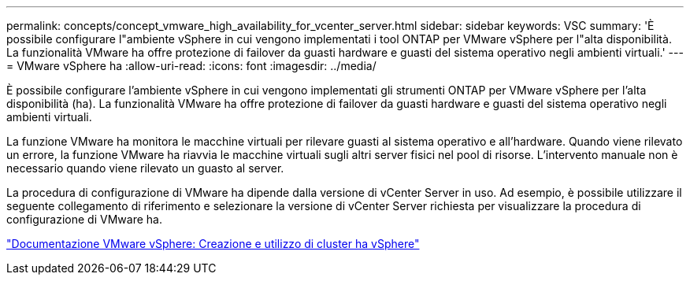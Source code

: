---
permalink: concepts/concept_vmware_high_availability_for_vcenter_server.html 
sidebar: sidebar 
keywords: VSC 
summary: 'È possibile configurare l"ambiente vSphere in cui vengono implementati i tool ONTAP per VMware vSphere per l"alta disponibilità. La funzionalità VMware ha offre protezione di failover da guasti hardware e guasti del sistema operativo negli ambienti virtuali.' 
---
= VMware vSphere ha
:allow-uri-read: 
:icons: font
:imagesdir: ../media/


[role="lead"]
È possibile configurare l'ambiente vSphere in cui vengono implementati gli strumenti ONTAP per VMware vSphere per l'alta disponibilità (ha). La funzionalità VMware ha offre protezione di failover da guasti hardware e guasti del sistema operativo negli ambienti virtuali.

La funzione VMware ha monitora le macchine virtuali per rilevare guasti al sistema operativo e all'hardware. Quando viene rilevato un errore, la funzione VMware ha riavvia le macchine virtuali sugli altri server fisici nel pool di risorse. L'intervento manuale non è necessario quando viene rilevato un guasto al server.

La procedura di configurazione di VMware ha dipende dalla versione di vCenter Server in uso. Ad esempio, è possibile utilizzare il seguente collegamento di riferimento e selezionare la versione di vCenter Server richiesta per visualizzare la procedura di configurazione di VMware ha.

https://docs.vmware.com/en/VMware-vSphere/6.5/com.vmware.vsphere.avail.doc/GUID-5432CA24-14F1-44E3-87FB-61D937831CF6.html["Documentazione VMware vSphere: Creazione e utilizzo di cluster ha vSphere"]
